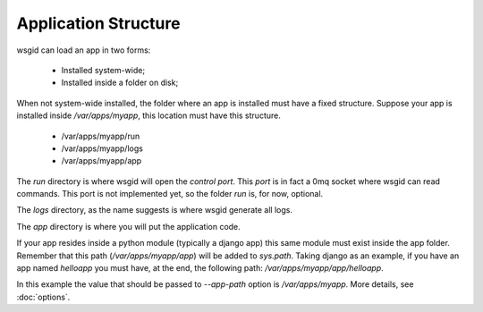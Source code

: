 Application Structure
=====================


wsgid can load an app in two forms: 

  * Installed system-wide;
  * Installed inside a folder on disk;

When not system-wide installed, the folder where an app is installed must have a fixed structure. Suppose your app is installed inside */var/apps/myapp*, this location must have this structure.

 * /var/apps/myapp/run
 * /var/apps/myapp/logs
 * /var/apps/myapp/app


The *run* directory is where wsgid will open the *control port*. This *port* is in fact a 0mq socket where wsgid can read commands. This port is not implemented yet, so the folder *run* is, for now, optional.

The *logs* directory, as the name suggests is where wsgid generate all logs.

The *app* directory is where you will put the application code. 

If your app resides inside a python module (typically a django app) this same module must exist inside the app folder. Remember that this path (*/var/apps/myapp/app*) will be added to *sys.path*. Taking django as an example, if you have an app named *helloapp* you must have, at the end, the following path: */var/apps/myapp/app/helloapp*.

In this example the value that should be passed to *--app-path* option is */var/apps/myapp*. More details, see :doc:`options`.

